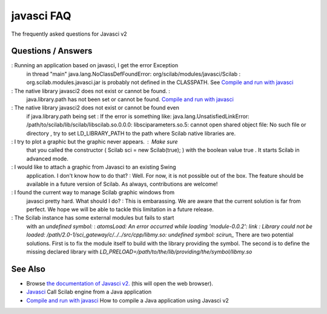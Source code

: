 


javasci FAQ
===========

The frequently asked questions for Javasci v2



Questions / Answers
~~~~~~~~~~~~~~~~~~~

: Running an application based on javasci, I get the error Exception
  in thread "main" java.lang.NoClassDefFoundError:
  org/scilab/modules/javasci/Scilab : org.scilab.modules.javasci.jar is
  probably not defined in the CLASSPATH. See `Compile and run with
  javasci`_


: The native library javasci2 does not exist or cannot be found. :
  java.library.path has not been set or cannot be found. `Compile and
  run with javasci`_


: The native library javasci2 does not exist or cannot be found even
  if java.library.path being set : If the error is something like:
  java.lang.UnsatisfiedLinkError:
  /path/to/scilab/lib/scilab/libscilab.so.0.0.0: libsciparameters.so.5:
  cannot open shared object file: No such file or directory , try to set
  LD_LIBRARY_PATH to the path where Scilab native libraries are.


: I try to plot a graphic but the graphic never appears. : Make sure
  that you called the constructor ( Scilab sci = new Scilab(true); )
  with the boolean value true . It starts Scilab in advanced mode.


: I would like to attach a graphic from Javasci to an existing Swing
  application. I don't know how to do that? : Well. For now, it is not
  possible out of the box. The feature should be available in a future
  version of Scilab. As always, contributions are welcome!


: I found the current way to manage Scilab graphic windows from
  javasci pretty hard. What should I do? : This is embarassing. We are
  aware that the current solution is far from perfect. We hope we will
  be able to tackle this limitation in a future release.


: The Scilab instance has some external modules but fails to start
  with an `undefined symbol:` : `atomsLoad: An error occurred while
  loading 'module-0.0.2': link : Library could not be loaded:
  /path/2.0-1/sci_gateway/c/../../src/cpp/libmy.so: undefined symbol:
  scirun_` There are two potential solutions. First is to fix the module
  itself to build with the library providing the symbol. The second is
  to define the missing declared library with
  `LD_PRELOAD=/path/to/the/lib/providing/the/symbol/libmy.so`




See Also
~~~~~~~~


+ Browse `the documentation of Javasci v2.`_ (this will open the web
  browser).
+ `Javasci`_ Call Scilab engine from a Java application
+ `Compile and run with javasci`_ How to compile a Java application
  using Javasci v2


.. _Compile and run with javasci: compile_and_run_javasci_v2.html
.. _Javasci: javasci.html
.. _the documentation of Javasci v2.: http://help.scilab.org/docs/5.4.0/javasci/javadoc/index.html


